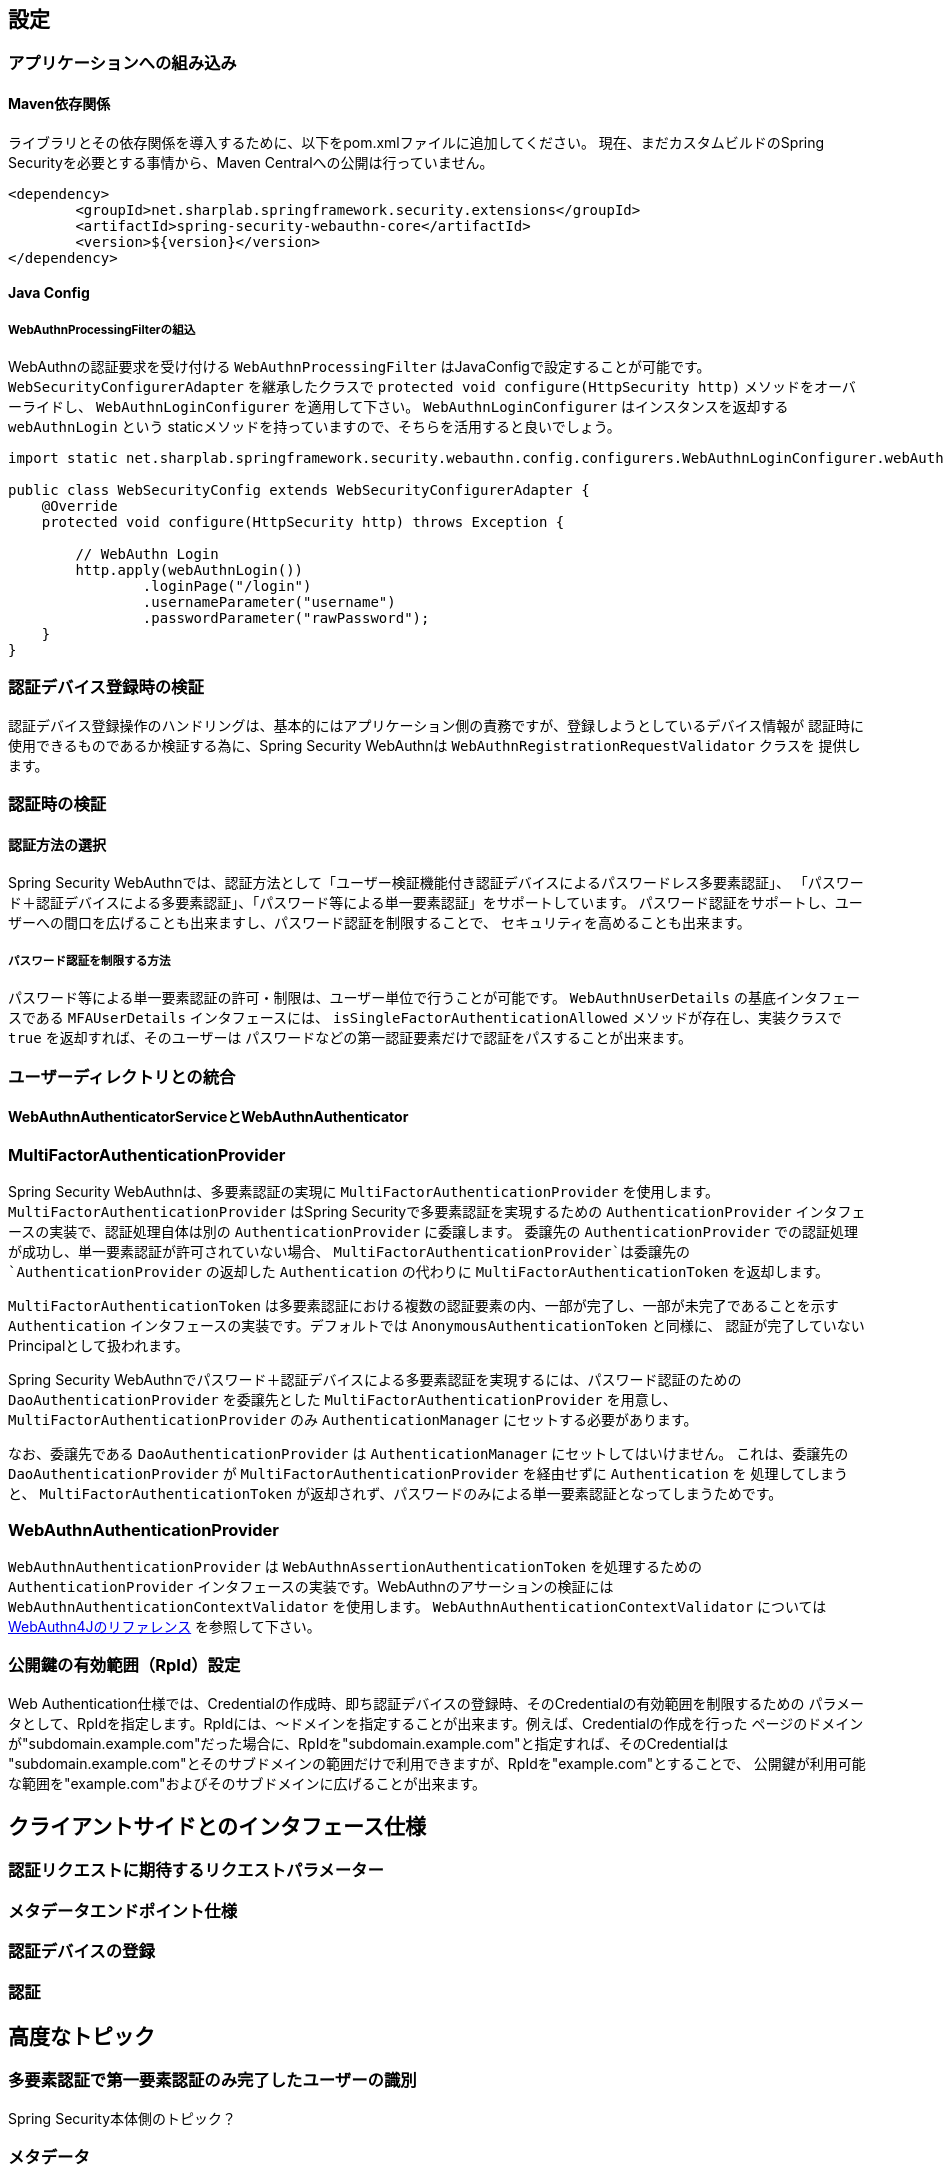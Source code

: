 [configuration]
== 設定

=== アプリケーションへの組み込み

==== Maven依存関係

[line-through]#ライブラリとその依存関係を導入するために、以下をpom.xmlファイルに追加してください。#
現在、まだカスタムビルドのSpring Securityを必要とする事情から、Maven Centralへの公開は行っていません。

[source, xml]
----
<dependency>
	<groupId>net.sharplab.springframework.security.extensions</groupId>
	<artifactId>spring-security-webauthn-core</artifactId>
	<version>${version}</version>
</dependency>
----

==== Java Config

===== WebAuthnProcessingFilterの組込

WebAuthnの認証要求を受け付ける `WebAuthnProcessingFilter` はJavaConfigで設定することが可能です。
`WebSecurityConfigurerAdapter` を継承したクラスで `protected void configure(HttpSecurity http)` メソッドをオーバーライドし、
`WebAuthnLoginConfigurer` を適用して下さい。 `WebAuthnLoginConfigurer` はインスタンスを返却する `webAuthnLogin` という
staticメソッドを持っていますので、そちらを活用すると良いでしょう。

```

import static net.sharplab.springframework.security.webauthn.config.configurers.WebAuthnLoginConfigurer.webAuthnLogin;

public class WebSecurityConfig extends WebSecurityConfigurerAdapter {
    @Override
    protected void configure(HttpSecurity http) throws Exception {

        // WebAuthn Login
        http.apply(webAuthnLogin())
                .loginPage("/login")
                .usernameParameter("username")
                .passwordParameter("rawPassword");
    }
}
```


=== 認証デバイス登録時の検証

認証デバイス登録操作のハンドリングは、基本的にはアプリケーション側の責務ですが、登録しようとしているデバイス情報が
認証時に使用できるものであるか検証する為に、Spring Security WebAuthnは `WebAuthnRegistrationRequestValidator` クラスを
提供します。

=== 認証時の検証

==== 認証方法の選択

Spring Security WebAuthnでは、認証方法として「ユーザー検証機能付き認証デバイスによるパスワードレス多要素認証」、
「パスワード＋認証デバイスによる多要素認証」、「パスワード等による単一要素認証」をサポートしています。
パスワード認証をサポートし、ユーザーへの間口を広げることも出来ますし、パスワード認証を制限することで、
セキュリティを高めることも出来ます。

===== パスワード認証を制限する方法

パスワード等による単一要素認証の許可・制限は、ユーザー単位で行うことが可能です。
`WebAuthnUserDetails` の基底インタフェースである `MFAUserDetails` インタフェースには、
`isSingleFactorAuthenticationAllowed` メソッドが存在し、実装クラスで `true` を返却すれば、そのユーザーは
パスワードなどの第一認証要素だけで認証をパスすることが出来ます。

=== ユーザーディレクトリとの統合



==== WebAuthnAuthenticatorServiceとWebAuthnAuthenticator

=== MultiFactorAuthenticationProvider

Spring Security WebAuthnは、多要素認証の実現に `MultiFactorAuthenticationProvider` を使用します。
`MultiFactorAuthenticationProvider` はSpring Securityで多要素認証を実現するための `AuthenticationProvider`
インタフェースの実装で、認証処理自体は別の `AuthenticationProvider` に委譲します。
委譲先の `AuthenticationProvider` での認証処理が成功し、単一要素認証が許可されていない場合、
`MultiFactorAuthenticationProvider`は委譲先の `AuthenticationProvider` の返却した `Authentication` の代わりに
`MultiFactorAuthenticationToken` を返却します。

`MultiFactorAuthenticationToken` は多要素認証における複数の認証要素の内、一部が完了し、一部が未完了であることを示す
`Authentication` インタフェースの実装です。デフォルトでは `AnonymousAuthenticationToken` と同様に、
認証が完了していないPrincipalとして扱われます。

Spring Security WebAuthnでパスワード＋認証デバイスによる多要素認証を実現するには、パスワード認証のための
`DaoAuthenticationProvider` を委譲先とした `MultiFactorAuthenticationProvider` を用意し、
`MultiFactorAuthenticationProvider` のみ `AuthenticationManager` にセットする必要があります。

なお、委譲先である `DaoAuthenticationProvider` は `AuthenticationManager` にセットしてはいけません。
これは、委譲先の `DaoAuthenticationProvider` が `MultiFactorAuthenticationProvider` を経由せずに `Authentication` を
処理してしまうと、 `MultiFactorAuthenticationToken` が返却されず、パスワードのみによる単一要素認証となってしまうためです。

=== WebAuthnAuthenticationProvider

`WebAuthnAuthenticationProvider` は `WebAuthnAssertionAuthenticationToken` を処理するための `AuthenticationProvider`
インタフェースの実装です。WebAuthnのアサーションの検証には `WebAuthnAuthenticationContextValidator` を使用します。
`WebAuthnAuthenticationContextValidator` については https://webauthn4j.github.io/webauthn4j/ja/[WebAuthn4Jのリファレンス] を参照して下さい。

=== 公開鍵の有効範囲（RpId）設定

Web Authentication仕様では、Credentialの作成時、即ち認証デバイスの登録時、そのCredentialの有効範囲を制限するための
パラメータとして、RpIdを指定します。RpIdには、～ドメインを指定することが出来ます。例えば、Credentialの作成を行った
ページのドメインが"subdomain.example.com"だった場合に、RpIdを"subdomain.example.com"と指定すれば、そのCredentialは
"subdomain.example.com"とそのサブドメインの範囲だけで利用できますが、RpIdを"example.com"とすることで、
公開鍵が利用可能な範囲を"example.com"およびそのサブドメインに広げることが出来ます。




== クライアントサイドとのインタフェース仕様

=== 認証リクエストに期待するリクエストパラメーター

=== メタデータエンドポイント仕様

=== 認証デバイスの登録

=== 認証

== 高度なトピック

=== 多要素認証で第一要素認証のみ完了したユーザーの識別

Spring Security本体側のトピック？

=== メタデータ

=== チャレンジ

==== ChallengeAttrProcessor

Web Authentication仕様では、署名対象データにChallengeを含める必要があります。spring-security-webauthn-thymeleafでは、
Challengeをサーバーから渡すために、Challengeデータを含むMetaタグを出力するThymeleafのCustom Dialectを提供します。

==== ChallengeRepository

Challengeデータの生成を管理を行うインタフェースとして、ChallengeRepositoryインタフェースが定義されています。

=== 証言ステートメント信頼性の検証

Relying Partyとして証言ステートメントを検証する際、署名と信頼のそれぞれの検証が必要です。
Spring-Security-WebAuthnはそれぞれ、`AttestationStatementSignatureValidator`インタフェースの実装および
`AttestationStatementTrustWorthinessValidator`インタフェースの実装を用いて検証を行います。

===== 信頼の検証

証言ステートメントを証明書パスに基づいて検証する際、spring-security-webauthnは
`WebAuthnTrustAnchorService`インタフェースの実装を用いてトラスト・アンカーを取得します。
信頼の検証は、証言ステートメントが自己署名か、ECDAAか、それ以外かによって方法が異なり、
spring-security-webauthnではそれぞれの検証手段のインタフェースとして`SelfAttestationTrustworthinessValidator`インタフェース、
`ECDAATrustworthinessValidator`インタフェース、`CertPathTrustworthinessValidator`インタフェースを用意しています。
`WebAuthnTrustAnchorService`インタフェースの実装クラスは必要とする検証の内容に応じて、
`StrictAttestationStatementTrustworthinessValidator`と`LooseAttestationStatementTrustworthinessValidator`を用意していますが、
実際の検証は`SelfAttestationTrustworthinessValidator`インタフェース、
 `ECDAATrustworthinessValidator`インタフェース、`CertPathTrustworthinessValidator`インタフェースを実装したクラスに
委譲しています。

`FIDOMetadataServiceCertPathTrustworthinessValidator`は`CertPathTrustworthinessValidator`インタフェースを実装したクラスで、
FIDO Metadata Serviceで公開されている証明書をトラストアンカーに証言証明書の信頼を検証します。
更に、FIDO Metadata Serviceから得られた各証言証明書のStatus Reportを元に検証を行います。

===== `FIDOMetadataServiceCertPathTrustworthinessValidator`



===== `KeyStoreResourceTrustAnchorProvider`

Java Key Storeファイルに保存した公開鍵証明書をトラストアンカーとして利用するための`TrustAnchorProvider`の
実装です。Springの `Resource` として読み込んだJava Key Storeファイルから `TrustAnchor` を提供します。


==== 証言ステートメント署名の検証

spring-security-webauthnは`AttestationStatementSignatureValidator`インタフェースの実装として、
`FIDOU2FAttestationStatementSignatureValidator`と`WebAuthnAttestationStatementSignatureValidator`を提供します。
spring-security-webauthnは`AttestationStatementSignatureValidator`インタフェースを実装したクラスのBeanを自動で検出し、
署名の検証時、フォーマットと適合する`AttestationStatementSignatureValidator`を使用して検証を行います。



